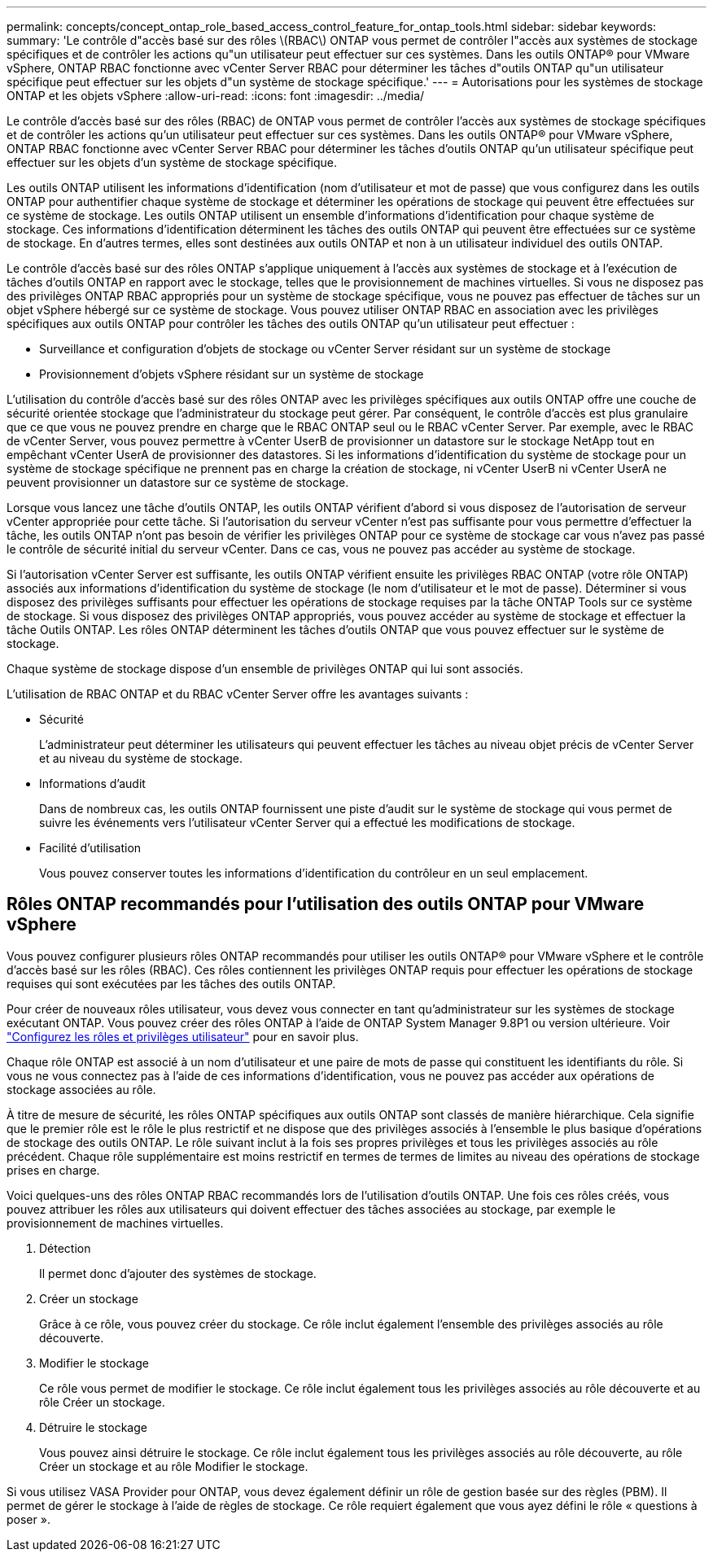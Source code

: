 ---
permalink: concepts/concept_ontap_role_based_access_control_feature_for_ontap_tools.html 
sidebar: sidebar 
keywords:  
summary: 'Le contrôle d"accès basé sur des rôles \(RBAC\) ONTAP vous permet de contrôler l"accès aux systèmes de stockage spécifiques et de contrôler les actions qu"un utilisateur peut effectuer sur ces systèmes. Dans les outils ONTAP® pour VMware vSphere, ONTAP RBAC fonctionne avec vCenter Server RBAC pour déterminer les tâches d"outils ONTAP qu"un utilisateur spécifique peut effectuer sur les objets d"un système de stockage spécifique.' 
---
= Autorisations pour les systèmes de stockage ONTAP et les objets vSphere
:allow-uri-read: 
:icons: font
:imagesdir: ../media/


[role="lead"]
Le contrôle d'accès basé sur des rôles (RBAC) de ONTAP vous permet de contrôler l'accès aux systèmes de stockage spécifiques et de contrôler les actions qu'un utilisateur peut effectuer sur ces systèmes. Dans les outils ONTAP® pour VMware vSphere, ONTAP RBAC fonctionne avec vCenter Server RBAC pour déterminer les tâches d'outils ONTAP qu'un utilisateur spécifique peut effectuer sur les objets d'un système de stockage spécifique.

Les outils ONTAP utilisent les informations d'identification (nom d'utilisateur et mot de passe) que vous configurez dans les outils ONTAP pour authentifier chaque système de stockage et déterminer les opérations de stockage qui peuvent être effectuées sur ce système de stockage. Les outils ONTAP utilisent un ensemble d'informations d'identification pour chaque système de stockage. Ces informations d'identification déterminent les tâches des outils ONTAP qui peuvent être effectuées sur ce système de stockage. En d'autres termes, elles sont destinées aux outils ONTAP et non à un utilisateur individuel des outils ONTAP.

Le contrôle d'accès basé sur des rôles ONTAP s'applique uniquement à l'accès aux systèmes de stockage et à l'exécution de tâches d'outils ONTAP en rapport avec le stockage, telles que le provisionnement de machines virtuelles. Si vous ne disposez pas des privilèges ONTAP RBAC appropriés pour un système de stockage spécifique, vous ne pouvez pas effectuer de tâches sur un objet vSphere hébergé sur ce système de stockage. Vous pouvez utiliser ONTAP RBAC en association avec les privilèges spécifiques aux outils ONTAP pour contrôler les tâches des outils ONTAP qu'un utilisateur peut effectuer :

* Surveillance et configuration d'objets de stockage ou vCenter Server résidant sur un système de stockage
* Provisionnement d'objets vSphere résidant sur un système de stockage


L'utilisation du contrôle d'accès basé sur des rôles ONTAP avec les privilèges spécifiques aux outils ONTAP offre une couche de sécurité orientée stockage que l'administrateur du stockage peut gérer. Par conséquent, le contrôle d'accès est plus granulaire que ce que vous ne pouvez prendre en charge que le RBAC ONTAP seul ou le RBAC vCenter Server. Par exemple, avec le RBAC de vCenter Server, vous pouvez permettre à vCenter UserB de provisionner un datastore sur le stockage NetApp tout en empêchant vCenter UserA de provisionner des datastores. Si les informations d'identification du système de stockage pour un système de stockage spécifique ne prennent pas en charge la création de stockage, ni vCenter UserB ni vCenter UserA ne peuvent provisionner un datastore sur ce système de stockage.

Lorsque vous lancez une tâche d'outils ONTAP, les outils ONTAP vérifient d'abord si vous disposez de l'autorisation de serveur vCenter appropriée pour cette tâche. Si l'autorisation du serveur vCenter n'est pas suffisante pour vous permettre d'effectuer la tâche, les outils ONTAP n'ont pas besoin de vérifier les privilèges ONTAP pour ce système de stockage car vous n'avez pas passé le contrôle de sécurité initial du serveur vCenter. Dans ce cas, vous ne pouvez pas accéder au système de stockage.

Si l'autorisation vCenter Server est suffisante, les outils ONTAP vérifient ensuite les privilèges RBAC ONTAP (votre rôle ONTAP) associés aux informations d'identification du système de stockage (le nom d'utilisateur et le mot de passe). Déterminer si vous disposez des privilèges suffisants pour effectuer les opérations de stockage requises par la tâche ONTAP Tools sur ce système de stockage. Si vous disposez des privilèges ONTAP appropriés, vous pouvez accéder au système de stockage et effectuer la tâche Outils ONTAP. Les rôles ONTAP déterminent les tâches d'outils ONTAP que vous pouvez effectuer sur le système de stockage.

Chaque système de stockage dispose d'un ensemble de privilèges ONTAP qui lui sont associés.

L'utilisation de RBAC ONTAP et du RBAC vCenter Server offre les avantages suivants :

* Sécurité
+
L'administrateur peut déterminer les utilisateurs qui peuvent effectuer les tâches au niveau objet précis de vCenter Server et au niveau du système de stockage.

* Informations d'audit
+
Dans de nombreux cas, les outils ONTAP fournissent une piste d'audit sur le système de stockage qui vous permet de suivre les événements vers l'utilisateur vCenter Server qui a effectué les modifications de stockage.

* Facilité d'utilisation
+
Vous pouvez conserver toutes les informations d'identification du contrôleur en un seul emplacement.





== Rôles ONTAP recommandés pour l'utilisation des outils ONTAP pour VMware vSphere

Vous pouvez configurer plusieurs rôles ONTAP recommandés pour utiliser les outils ONTAP® pour VMware vSphere et le contrôle d'accès basé sur les rôles (RBAC). Ces rôles contiennent les privilèges ONTAP requis pour effectuer les opérations de stockage requises qui sont exécutées par les tâches des outils ONTAP.

Pour créer de nouveaux rôles utilisateur, vous devez vous connecter en tant qu'administrateur sur les systèmes de stockage exécutant ONTAP. Vous pouvez créer des rôles ONTAP à l'aide de ONTAP System Manager 9.8P1 ou version ultérieure. Voir link:../configure/task_configure_user_role_and_privileges.html["Configurez les rôles et privilèges utilisateur"] pour en savoir plus.

Chaque rôle ONTAP est associé à un nom d'utilisateur et une paire de mots de passe qui constituent les identifiants du rôle. Si vous ne vous connectez pas à l'aide de ces informations d'identification, vous ne pouvez pas accéder aux opérations de stockage associées au rôle.

À titre de mesure de sécurité, les rôles ONTAP spécifiques aux outils ONTAP sont classés de manière hiérarchique. Cela signifie que le premier rôle est le rôle le plus restrictif et ne dispose que des privilèges associés à l'ensemble le plus basique d'opérations de stockage des outils ONTAP. Le rôle suivant inclut à la fois ses propres privilèges et tous les privilèges associés au rôle précédent. Chaque rôle supplémentaire est moins restrictif en termes de termes de limites au niveau des opérations de stockage prises en charge.

Voici quelques-uns des rôles ONTAP RBAC recommandés lors de l'utilisation d'outils ONTAP. Une fois ces rôles créés, vous pouvez attribuer les rôles aux utilisateurs qui doivent effectuer des tâches associées au stockage, par exemple le provisionnement de machines virtuelles.

. Détection
+
Il permet donc d'ajouter des systèmes de stockage.

. Créer un stockage
+
Grâce à ce rôle, vous pouvez créer du stockage. Ce rôle inclut également l'ensemble des privilèges associés au rôle découverte.

. Modifier le stockage
+
Ce rôle vous permet de modifier le stockage. Ce rôle inclut également tous les privilèges associés au rôle découverte et au rôle Créer un stockage.

. Détruire le stockage
+
Vous pouvez ainsi détruire le stockage. Ce rôle inclut également tous les privilèges associés au rôle découverte, au rôle Créer un stockage et au rôle Modifier le stockage.



Si vous utilisez VASA Provider pour ONTAP, vous devez également définir un rôle de gestion basée sur des règles (PBM). Il permet de gérer le stockage à l'aide de règles de stockage. Ce rôle requiert également que vous ayez défini le rôle « questions à poser ».
